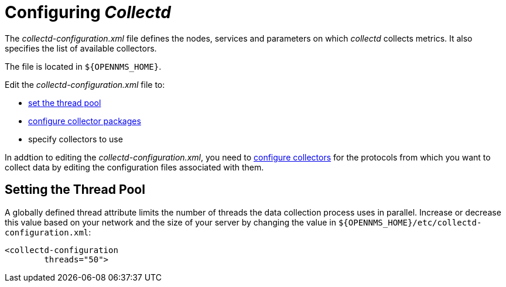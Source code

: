 
[[ga-collectd-configuration]]
= Configuring _Collectd_ 

The _collectd-configuration.xml_ file defines the nodes, services and parameters on which _collectd_ collects metrics.
It also specifies the list of available collectors.

The file is located in `$\{OPENNMS_HOME}`.

Edit the _collectd-configuration.xml_ file to:

* <<ga-thread-pool-edit, set the thread pool>>
* <<ga-collectd-packages, configure collector packages>>
* specify collectors to use

In addtion to editing the _collectd-configuration.xml_, you need to <<collectors-configure, configure collectors>> for the protocols from which you want to collect data by editing the configuration files associated with them.

[[ga-thread-pool-edit]]
== Setting the Thread Pool

A globally defined thread attribute limits the number of threads the data collection process uses in parallel.
Increase or decrease this value based on your network and the size of your server by changing the value in `$\{OPENNMS_HOME}/etc/collectd-configuration.xml`:

[source, xml]
----
<collectd-configuration
        threads="50">
----
